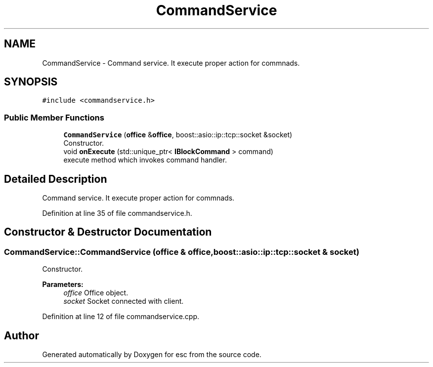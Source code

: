 .TH "CommandService" 3 "Mon May 28 2018" "esc" \" -*- nroff -*-
.ad l
.nh
.SH NAME
CommandService \- Command service\&. It execute proper action for commnads\&.  

.SH SYNOPSIS
.br
.PP
.PP
\fC#include <commandservice\&.h>\fP
.SS "Public Member Functions"

.in +1c
.ti -1c
.RI "\fBCommandService\fP (\fBoffice\fP &\fBoffice\fP, boost::asio::ip::tcp::socket &socket)"
.br
.RI "Constructor\&. "
.ti -1c
.RI "void \fBonExecute\fP (std::unique_ptr< \fBIBlockCommand\fP > command)"
.br
.RI "execute method which invokes command handler\&. "
.in -1c
.SH "Detailed Description"
.PP 
Command service\&. It execute proper action for commnads\&. 
.PP
Definition at line 35 of file commandservice\&.h\&.
.SH "Constructor & Destructor Documentation"
.PP 
.SS "CommandService::CommandService (\fBoffice\fP & office, boost::asio::ip::tcp::socket & socket)"

.PP
Constructor\&. 
.PP
\fBParameters:\fP
.RS 4
\fIoffice\fP Office object\&. 
.br
\fIsocket\fP Socket connected with client\&. 
.RE
.PP

.PP
Definition at line 12 of file commandservice\&.cpp\&.

.SH "Author"
.PP 
Generated automatically by Doxygen for esc from the source code\&.
